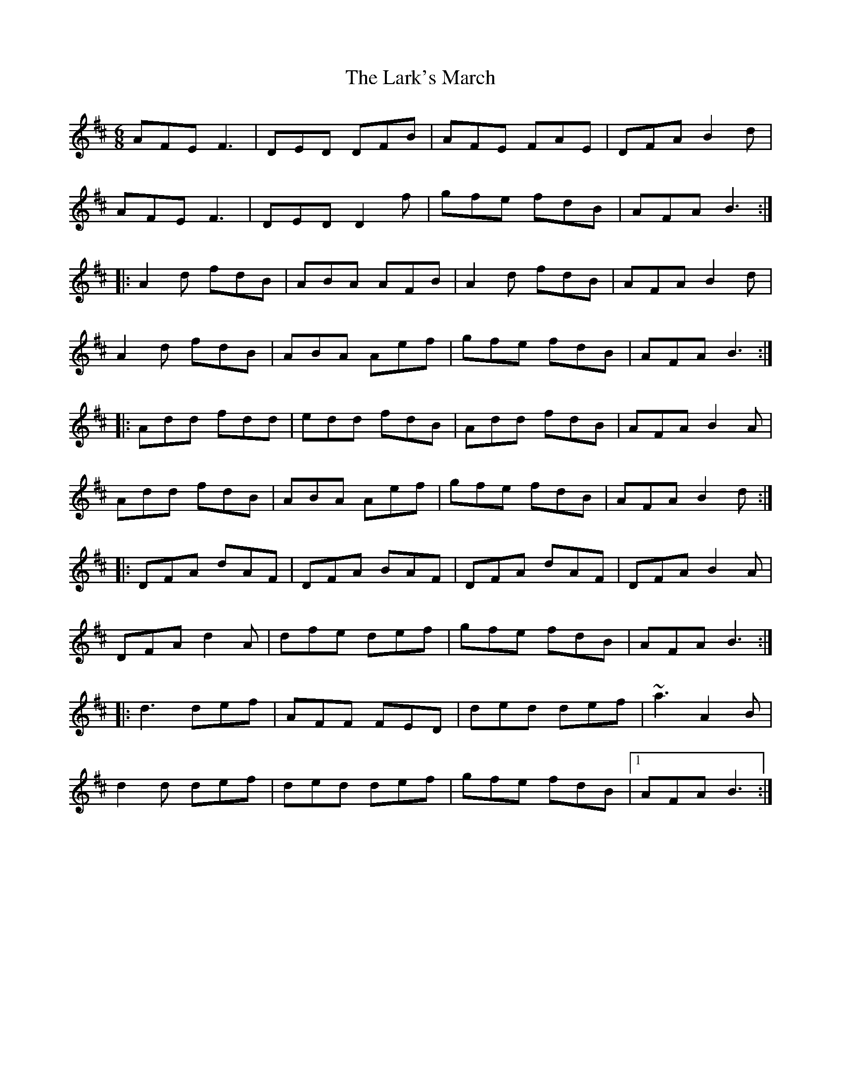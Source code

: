 X: 22887
T: Lark's March, The
R: jig
M: 6/8
K: Dmajor
AFE F3|DED DFB|AFE FAE|DFA B2 d|
AFE F3|DED D2 f|gfe fdB|AFA B3:|
|:A2 d fdB|ABA AFB|A2 d fdB|AFA B2 d|
A2 d fdB|ABA Aef|gfe fdB|AFA B3:|
|:Add fdd|edd fdB|Add fdB|AFA B2 A|
Add fdB|ABA Aef|gfe fdB|AFA B2 d:|
|:DFA dAF|DFA BAF|DFA dAF|DFA B2 A|
DFA d2 A|dfe def|gfe fdB|AFA B3:|
|:d3 def|AFF FED|ded def|~a3 A2 B|
d2 d def|ded def|gfe fdB|1 AFA B3:|

